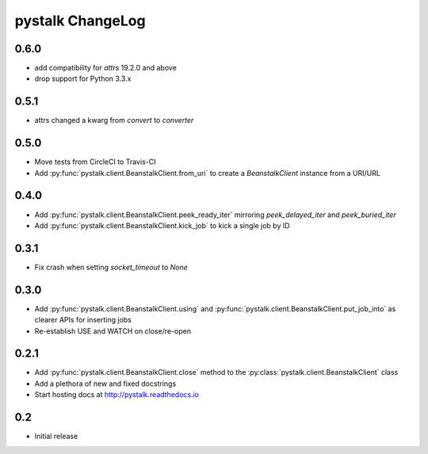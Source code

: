 #################
pystalk ChangeLog
#################

====
0.6.0
====
* add compatibility for `attrs` 19.2.0 and above
* drop support for Python 3.3.x

=====
0.5.1
=====
* attrs changed a kwarg from `convert` to `converter`

=====
0.5.0
=====
* Move tests from CircleCI to Travis-CI
* Add :py:func:`pystalk.client.BeanstalkClient.from_uri` to create a `BeanstalkClient` instance from a URI/URL

=====
0.4.0
=====
* Add :py:func:`pystalk.client.BeanstalkClient.peek_ready_iter` mirroring `peek_delayed_iter` and `peek_buried_iter`
* Add :py:func:`pystalk.client.BeanstalkClient.kick_job` to kick a single job by ID

======
0.3.1
======
* Fix crash when setting `socket_timeout` to `None`

======
0.3.0
======
* Add :py:func:`pystalk.client.BeanstalkClient.using` and :py:func:`pystalk.client.BeanstalkClient.put_job_into` as clearer APIs for inserting jobs
* Re-establish USE and WATCH on close/re-open

======
0.2.1
======

* Add :py:func:`pystalk.client.BeanstalkClient.close` method to the :py:class:`pystalk.client.BeanstalkClient` class
* Add a plethora of new and fixed docstrings
* Start hosting docs at http://pystalk.readthedocs.io

======
0.2
======

* Initial release
